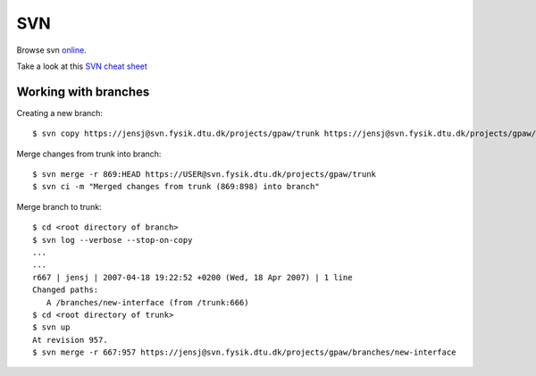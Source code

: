 .. _svn:

===
SVN
===

Browse svn online_.

.. _online: http://svn.fysik.dtu.dk/projects/gpaw/


Take a look at this `SVN cheat sheet`_

.. _SVN cheat sheet: ../_static/svn-refcard.pdf

Working with branches
=====================

Creating a new branch::

  $ svn copy https://jensj@svn.fysik.dtu.dk/projects/gpaw/trunk https://jensj@svn.fysik.dtu.dk/projects/gpaw/branches/mixing -m "Experimental density mixing branch"

Merge changes from trunk into branch::

  $ svn merge -r 869:HEAD https://USER@svn.fysik.dtu.dk/projects/gpaw/trunk
  $ svn ci -m "Merged changes from trunk (869:898) into branch"

Merge branch to trunk::

  $ cd <root directory of branch>
  $ svn log --verbose --stop-on-copy
  ...
  ...
  r667 | jensj | 2007-04-18 19:22:52 +0200 (Wed, 18 Apr 2007) | 1 line
  Changed paths:
     A /branches/new-interface (from /trunk:666)
  $ cd <root directory of trunk>
  $ svn up
  At revision 957.
  $ svn merge -r 667:957 https://jensj@svn.fysik.dtu.dk/projects/gpaw/branches/new-interface
